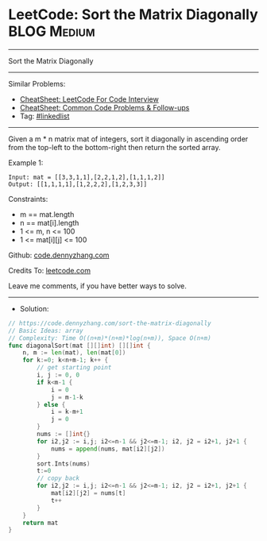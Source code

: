 * LeetCode: Sort the Matrix Diagonally                          :BLOG:Medium:
#+STARTUP: showeverything
#+OPTIONS: toc:nil \n:t ^:nil creator:nil d:nil
:PROPERTIES:
:type:     linkedlist
:END:
---------------------------------------------------------------------
Sort the Matrix Diagonally
---------------------------------------------------------------------
#+BEGIN_HTML
<a href="https://github.com/dennyzhang/code.dennyzhang.com/tree/master/problems/sort-the-matrix-diagonally"><img align="right" width="200" height="183" src="https://www.dennyzhang.com/wp-content/uploads/denny/watermark/github.png" /></a>
#+END_HTML
Similar Problems:
- [[https://cheatsheet.dennyzhang.com/cheatsheet-leetcode-A4][CheatSheet: LeetCode For Code Interview]]
- [[https://cheatsheet.dennyzhang.com/cheatsheet-followup-A4][CheatSheet: Common Code Problems & Follow-ups]]
- Tag: [[https://code.dennyzhang.com/review-linkedlist][#linkedlist]]
---------------------------------------------------------------------
Given a m * n matrix mat of integers, sort it diagonally in ascending order from the top-left to the bottom-right then return the sorted array.
 
Example 1:
[[image-blog:LeetCode: Sort the Matrix Diagonally][https://raw.githubusercontent.com/dennyzhang/code.dennyzhang.com/master/problems/sort-the-matrix-diagonally/1.png]]
#+BEGIN_EXAMPLE
Input: mat = [[3,3,1,1],[2,2,1,2],[1,1,1,2]]
Output: [[1,1,1,1],[1,2,2,2],[1,2,3,3]]
#+END_EXAMPLE
 
Constraints:

- m == mat.length
- n == mat[i].length
- 1 <= m, n <= 100
- 1 <= mat[i][j] <= 100

Github: [[https://github.com/dennyzhang/code.dennyzhang.com/tree/master/problems/sort-the-matrix-diagonally][code.dennyzhang.com]]

Credits To: [[https://leetcode.com/problems/sort-the-matrix-diagonally/description/][leetcode.com]]

Leave me comments, if you have better ways to solve.
---------------------------------------------------------------------
- Solution:

#+BEGIN_SRC go
// https://code.dennyzhang.com/sort-the-matrix-diagonally
// Basic Ideas: array
// Complexity: Time O((n+m)*(n+m)*log(n+m)), Space O(n+m)
func diagonalSort(mat [][]int) [][]int {
    n, m := len(mat), len(mat[0])
    for k:=0; k<n+m-1; k++ {
        // get starting point
        i, j := 0, 0
        if k<m-1 {
            i = 0
            j = m-1-k
        } else {
            i = k-m+1
            j = 0
        }
        nums := []int{}
        for i2,j2 := i,j; i2<=n-1 && j2<=m-1; i2, j2 = i2+1, j2+1 {
            nums = append(nums, mat[i2][j2])
        }
        sort.Ints(nums)
        t:=0
        // copy back
        for i2,j2 := i,j; i2<=n-1 && j2<=m-1; i2, j2 = i2+1, j2+1 {
            mat[i2][j2] = nums[t]
            t++
        }
    }
    return mat
}
#+END_SRC

#+BEGIN_HTML
<div style="overflow: hidden;">
<div style="float: left; padding: 5px"> <a href="https://www.linkedin.com/in/dennyzhang001"><img src="https://www.dennyzhang.com/wp-content/uploads/sns/linkedin.png" alt="linkedin" /></a></div>
<div style="float: left; padding: 5px"><a href="https://github.com/dennyzhang"><img src="https://www.dennyzhang.com/wp-content/uploads/sns/github.png" alt="github" /></a></div>
<div style="float: left; padding: 5px"><a href="https://www.dennyzhang.com/slack" target="_blank" rel="nofollow"><img src="https://www.dennyzhang.com/wp-content/uploads/sns/slack.png" alt="slack"/></a></div>
</div>
#+END_HTML
